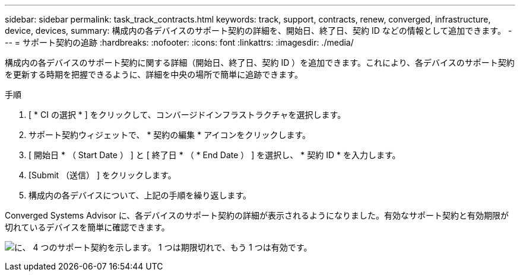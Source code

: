 ---
sidebar: sidebar 
permalink: task_track_contracts.html 
keywords: track, support, contracts, renew, converged, infrastructure, device, devices, 
summary: 構成内の各デバイスのサポート契約の詳細を、開始日、終了日、契約 ID などの情報として追加できます。 
---
= サポート契約の追跡
:hardbreaks:
:nofooter: 
:icons: font
:linkattrs: 
:imagesdir: ./media/


[role="lead"]
構成内の各デバイスのサポート契約に関する詳細（開始日、終了日、契約 ID ）を追加できます。これにより、各デバイスのサポート契約を更新する時期を把握できるように、詳細を中央の場所で簡単に追跡できます。

.手順
. [ * CI の選択 * ] をクリックして、コンバージドインフラストラクチャを選択します。
. サポート契約ウィジェットで、 * 契約の編集 * アイコンをクリックします。
. [ 開始日 * （ Start Date ） ] と [ 終了日 * （ * End Date ） ] を選択し、 * 契約 ID * を入力します。
. [Submit （送信） ] をクリックします。
. 構成内の各デバイスについて、上記の手順を繰り返します。


Converged Systems Advisor に、各デバイスのサポート契約の詳細が表示されるようになりました。有効なサポート契約と有効期限が切れているデバイスを簡単に確認できます。

image:screenshot_support_contracts.gif["に、 4 つのサポート契約を示します。 1 つは期限切れで、もう 1 つは有効です。"]
